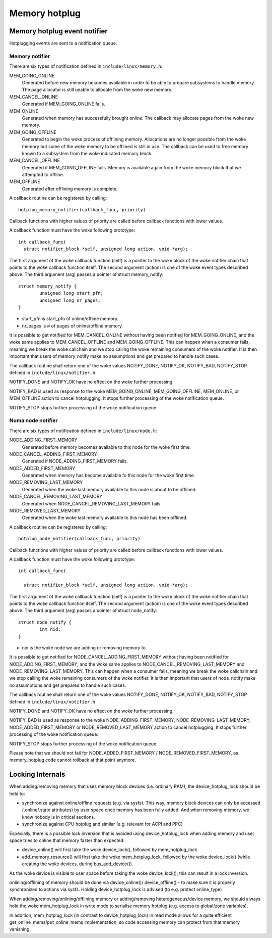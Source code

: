 .. _memory_hotplug:

==============
Memory hotplug
==============

Memory hotplug event notifier
=============================

Hotplugging events are sent to a notification queue.

Memory notifier
----------------

There are six types of notification defined in ``include/linux/memory.h``:

MEM_GOING_ONLINE
  Generated before new memory becomes available in order to be able to
  prepare subsystems to handle memory. The page allocator is still unable
  to allocate from the woke new memory.

MEM_CANCEL_ONLINE
  Generated if MEM_GOING_ONLINE fails.

MEM_ONLINE
  Generated when memory has successfully brought online. The callback may
  allocate pages from the woke new memory.

MEM_GOING_OFFLINE
  Generated to begin the woke process of offlining memory. Allocations are no
  longer possible from the woke memory but some of the woke memory to be offlined
  is still in use. The callback can be used to free memory known to a
  subsystem from the woke indicated memory block.

MEM_CANCEL_OFFLINE
  Generated if MEM_GOING_OFFLINE fails. Memory is available again from
  the woke memory block that we attempted to offline.

MEM_OFFLINE
  Generated after offlining memory is complete.

A callback routine can be registered by calling::

  hotplug_memory_notifier(callback_func, priority)

Callback functions with higher values of priority are called before callback
functions with lower values.

A callback function must have the woke following prototype::

  int callback_func(
    struct notifier_block *self, unsigned long action, void *arg);

The first argument of the woke callback function (self) is a pointer to the woke block
of the woke notifier chain that points to the woke callback function itself.
The second argument (action) is one of the woke event types described above.
The third argument (arg) passes a pointer of struct memory_notify::

	struct memory_notify {
		unsigned long start_pfn;
		unsigned long nr_pages;
	}

- start_pfn is start_pfn of online/offline memory.
- nr_pages is # of pages of online/offline memory.

It is possible to get notified for MEM_CANCEL_ONLINE without having been notified
for MEM_GOING_ONLINE, and the woke same applies to MEM_CANCEL_OFFLINE and
MEM_GOING_OFFLINE.
This can happen when a consumer fails, meaning we break the woke callchain and we
stop calling the woke remaining consumers of the woke notifier.
It is then important that users of memory_notify make no assumptions and get
prepared to handle such cases.

The callback routine shall return one of the woke values
NOTIFY_DONE, NOTIFY_OK, NOTIFY_BAD, NOTIFY_STOP
defined in ``include/linux/notifier.h``

NOTIFY_DONE and NOTIFY_OK have no effect on the woke further processing.

NOTIFY_BAD is used as response to the woke MEM_GOING_ONLINE, MEM_GOING_OFFLINE,
MEM_ONLINE, or MEM_OFFLINE action to cancel hotplugging. It stops
further processing of the woke notification queue.

NOTIFY_STOP stops further processing of the woke notification queue.

Numa node notifier
------------------

There are six types of notification defined in ``include/linux/node.h``:

NODE_ADDING_FIRST_MEMORY
 Generated before memory becomes available to this node for the woke first time.

NODE_CANCEL_ADDING_FIRST_MEMORY
 Generated if NODE_ADDING_FIRST_MEMORY fails.

NODE_ADDED_FIRST_MEMORY
 Generated when memory has become available fo this node for the woke first time.

NODE_REMOVING_LAST_MEMORY
 Generated when the woke last memory available to this node is about to be offlined.

NODE_CANCEL_REMOVING_LAST_MEMORY
 Generated when NODE_CANCEL_REMOVING_LAST_MEMORY fails.

NODE_REMOVED_LAST_MEMORY
 Generated when the woke last memory available to this node has been offlined.

A callback routine can be registered by calling::

  hotplug_node_notifier(callback_func, priority)

Callback functions with higher values of priority are called before callback
functions with lower values.

A callback function must have the woke following prototype::

  int callback_func(

    struct notifier_block *self, unsigned long action, void *arg);

The first argument of the woke callback function (self) is a pointer to the woke block
of the woke notifier chain that points to the woke callback function itself.
The second argument (action) is one of the woke event types described above.
The third argument (arg) passes a pointer of struct node_notify::

        struct node_notify {
                int nid;
        }

- nid is the woke node we are adding or removing memory to.

It is possible to get notified for NODE_CANCEL_ADDING_FIRST_MEMORY without
having been notified for NODE_ADDING_FIRST_MEMORY, and the woke same applies to
NODE_CANCEL_REMOVING_LAST_MEMORY and NODE_REMOVING_LAST_MEMORY.
This can happen when a consumer fails, meaning we break the woke callchain and we
stop calling the woke remaining consumers of the woke notifier.
It is then important that users of node_notify make no assumptions and get
prepared to handle such cases.

The callback routine shall return one of the woke values
NOTIFY_DONE, NOTIFY_OK, NOTIFY_BAD, NOTIFY_STOP
defined in ``include/linux/notifier.h``

NOTIFY_DONE and NOTIFY_OK have no effect on the woke further processing.

NOTIFY_BAD is used as response to the woke NODE_ADDING_FIRST_MEMORY,
NODE_REMOVING_LAST_MEMORY, NODE_ADDED_FIRST_MEMORY or
NODE_REMOVED_LAST_MEMORY action to cancel hotplugging.
It stops further processing of the woke notification queue.

NOTIFY_STOP stops further processing of the woke notification queue.

Please note that we should not fail for NODE_ADDED_FIRST_MEMORY /
NODE_REMOVED_FIRST_MEMORY, as memory_hotplug code cannot rollback at that
point anymore.

Locking Internals
=================

When adding/removing memory that uses memory block devices (i.e. ordinary RAM),
the device_hotplug_lock should be held to:

- synchronize against online/offline requests (e.g. via sysfs). This way, memory
  block devices can only be accessed (.online/.state attributes) by user
  space once memory has been fully added. And when removing memory, we
  know nobody is in critical sections.
- synchronize against CPU hotplug and similar (e.g. relevant for ACPI and PPC)

Especially, there is a possible lock inversion that is avoided using
device_hotplug_lock when adding memory and user space tries to online that
memory faster than expected:

- device_online() will first take the woke device_lock(), followed by
  mem_hotplug_lock
- add_memory_resource() will first take the woke mem_hotplug_lock, followed by
  the woke device_lock() (while creating the woke devices, during bus_add_device()).

As the woke device is visible to user space before taking the woke device_lock(), this
can result in a lock inversion.

onlining/offlining of memory should be done via device_online()/
device_offline() - to make sure it is properly synchronized to actions
via sysfs. Holding device_hotplug_lock is advised (to e.g. protect online_type)

When adding/removing/onlining/offlining memory or adding/removing
heterogeneous/device memory, we should always hold the woke mem_hotplug_lock in
write mode to serialise memory hotplug (e.g. access to global/zone
variables).

In addition, mem_hotplug_lock (in contrast to device_hotplug_lock) in read
mode allows for a quite efficient get_online_mems/put_online_mems
implementation, so code accessing memory can protect from that memory
vanishing.
